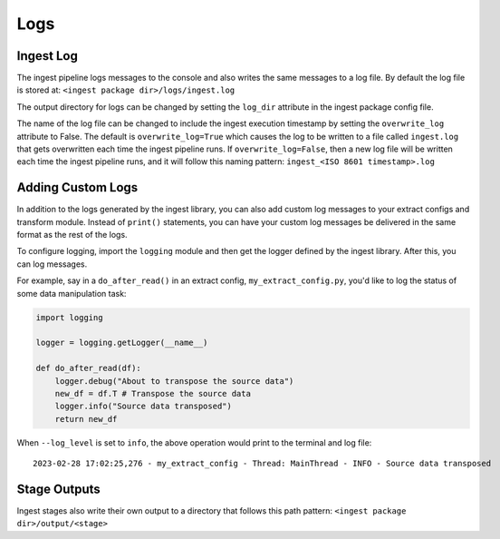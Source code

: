 ====
Logs
====

Ingest Log
==========

The ingest pipeline logs messages to the console and also writes the same
messages to a log file. By default the log file is stored at:
``<ingest package dir>/logs/ingest.log``

The output directory for logs can be changed by setting the ``log_dir``
attribute in the ingest package config file.

The name of the log file can be changed to include the ingest execution
timestamp by setting the ``overwrite_log`` attribute to False. The default
is ``overwrite_log=True`` which causes the log to be written to a file
called ``ingest.log`` that gets overwritten each time the ingest pipeline
runs. If ``overwrite_log=False``, then a new log file will be written each time
the ingest pipeline runs, and it will follow this naming pattern:
``ingest_<ISO 8601 timestamp>.log``

Adding Custom Logs
==================

In addition to the logs generated by the ingest library, you can also add
custom log messages to your extract configs and transform module. Instead of
``print()`` statements, you can have your custom log messages be delivered in
the same format as the rest of the logs.

To configure logging, import the ``logging`` module and then get the logger
defined by the ingest library. After this, you can log messages.

For example, say in a ``do_after_read()`` in an extract config,
``my_extract_config.py``, you'd like to log the status of some data
manipulation task:


.. code-block:: python

    import logging

    logger = logging.getLogger(__name__)

    def do_after_read(df):
        logger.debug("About to transpose the source data")
        new_df = df.T # Transpose the source data
        logger.info("Source data transposed")
        return new_df


When ``--log_level`` is set to ``info``, the above operation would print to
the terminal and log file::

    2023-02-28 17:02:25,276 - my_extract_config - Thread: MainThread - INFO - Source data transposed


Stage Outputs
=============

Ingest stages also write their own output to a directory that follows this path
pattern: ``<ingest package dir>/output/<stage>``
